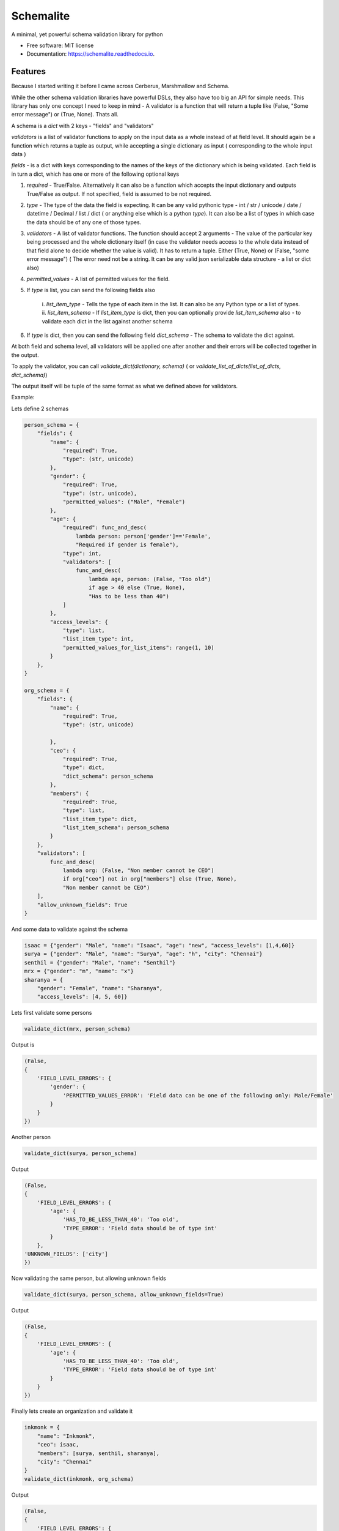 ==========
Schemalite
==========


.. image:: https://img.shields.io/pypi/v/schemalite.svg
        :target: https://pypi.python.org/pypi/schemalite

.. image:: https://img.shields.io/travis/SuryaSankar/schemalite.svg
        :target: https://travis-ci.org/SuryaSankar/schemalite

.. image:: https://readthedocs.org/projects/schemalite/badge/?version=latest
        :target: https://schemalite.readthedocs.io/en/latest/?badge=latest
        :alt: Documentation Status




A minimal, yet powerful schema validation library for python


* Free software: MIT license
* Documentation: https://schemalite.readthedocs.io.


Features
--------

Because I started writing it before I came across Cerberus, Marshmallow and
Schema.

While the other schema validation libraries have powerful DSLs, they also have
too big an API for simple needs. This library has only one concept I need to
keep in mind - A validator is a function that will return a tuple like (False,
"Some error message") or (True, None). Thats all.

A schema is a `dict` with 2 keys - "fields" and "validators"

`validators` is a list of validator functions to apply on the input data as a
whole instead of at field level. It should again be a function which returns a
tuple as output, while accepting a single dictionary as input ( corresponding to
the whole input data )

`fields` - is a dict with keys corresponding to the names of the keys of the
dictionary which is being validated. Each field is in turn a dict, which has one
or more of the following optional keys

1. `required` - True/False. Alternatively it can also be a function which
   accepts the input dictionary and outputs True/False as output. If not
   specified, field is assumed to be not required.

2. `type` - The type of the data the field is expecting. It can be any valid
   pythonic type - int / str / unicode / date / datetime / Decimal / list / dict
   ( or anything else which is a python `type`). It can also be a list of types
   in which case the data should be of any one of those types.

3. `validators` - A list of validator functions. The function should accept 2
   arguments - The value of the particular key being processed and the whole
   dictionary itself (in case the validator needs access to the whole data
   instead of that field alone to decide whether the value is valid). It has to
   return a tuple. Either (True, None) or (False, "some error message") ( The
   error need not be a string. It can be any valid json serializable data
   structure - a list or dict also)

4. `permitted_values` - A list of permitted values for the field.

5. If `type` is list, you can send the following fields also

    i. `list_item_type` - Tells the type of each item in the list. It can also
    be any Python type or a list of types. ii. `list_item_schema` - If
    `list_item_type` is dict, then you can optionally provide `list_item_schema`
    also - to validate each dict in the list against another schema

6. If `type` is dict, then you can send the following field `dict_schema` - The
   schema to validate the dict against.

At both field and schema level, all validators will be applied one after another
and their errors will be collected together in the output.

To apply the validator, you can call `validate_dict(dictionary, schema)` ( or
`validate_list_of_dicts(list_of_dicts, dict_schema)`)

The output itself will be tuple of the same format as what we defined above for
validators.

Example:

Lets define 2 schemas

.. code-block:: python
    
    person_schema = {
        "fields": {
            "name": {
                "required": True,
                "type": (str, unicode)
            },
            "gender": {
                "required": True,
                "type": (str, unicode),
                "permitted_values": ("Male", "Female")
            },
            "age": {
                "required": func_and_desc(
                    lambda person: person['gender']=='Female',
                    "Required if gender is female"),
                "type": int,
                "validators": [
                    func_and_desc(
                        lambda age, person: (False, "Too old")
                        if age > 40 else (True, None),
                        "Has to be less than 40")
                ]
            },
            "access_levels": {
                "type": list,
                "list_item_type": int,
                "permitted_values_for_list_items": range(1, 10)
            }
        },
    }

    org_schema = {
        "fields": {
            "name": {
                "required": True,
                "type": (str, unicode)

            },
            "ceo": {
                "required": True,
                "type": dict,
                "dict_schema": person_schema
            },
            "members": {
                "required": True,
                "type": list,
                "list_item_type": dict,
                "list_item_schema": person_schema
            }
        },
        "validators": [
            func_and_desc(
                lambda org: (False, "Non member cannot be CEO")
                if org["ceo"] not in org["members"] else (True, None),
                "Non member cannot be CEO")
        ],
        "allow_unknown_fields": True
    }


And some data to validate against the schema

.. code-block:: python
    
    isaac = {"gender": "Male", "name": "Isaac", "age": "new", "access_levels": [1,4,60]}
    surya = {"gender": "Male", "name": "Surya", "age": "h", "city": "Chennai"}
    senthil = {"gender": "Male", "name": "Senthil"}
    mrx = {"gender": "m", "name": "x"}
    sharanya = {
        "gender": "Female", "name": "Sharanya",
        "access_levels": [4, 5, 60]}


Lets first validate some persons

.. code-block:: python
    
    validate_dict(mrx, person_schema)


Output is

.. code-block:: python
    
    (False,
    {
        'FIELD_LEVEL_ERRORS': {
            'gender': {
                'PERMITTED_VALUES_ERROR': 'Field data can be one of the following only: Male/Female'
            }
        }
    })


Another person

.. code-block:: python
    
    validate_dict(surya, person_schema)


Output

.. code-block:: python
    
    (False,
    {
        'FIELD_LEVEL_ERRORS': {
            'age': {
                'HAS_TO_BE_LESS_THAN_40': 'Too old',
                'TYPE_ERROR': 'Field data should be of type int'
            }
        },
    'UNKNOWN_FIELDS': ['city']
    })


Now validating the same person, but allowing unknown fields

.. code-block:: python
    
    validate_dict(surya, person_schema, allow_unknown_fields=True)


Output

.. code-block:: python
    
    (False,
    {
        'FIELD_LEVEL_ERRORS': {
            'age': {
                'HAS_TO_BE_LESS_THAN_40': 'Too old',
                'TYPE_ERROR': 'Field data should be of type int'
            }
        }
    })


Finally lets create an organization and validate it

.. code-block:: python
    
    inkmonk = {
        "name": "Inkmonk",
        "ceo": isaac,
        "members": [surya, senthil, sharanya],
        "city": "Chennai"
    }
    validate_dict(inkmonk, org_schema)


Output

.. code-block:: json
    
    (False,
    {
        'FIELD_LEVEL_ERRORS': {
            'ceo': {
                'VALIDATION_ERRORS_FOR_OBJECT': {
                    'FIELD_LEVEL_ERRORS': {
                        'access_levels': {
                            'VALIDATION_ERRORS_FOR_OBJECTS_IN_LIST': [
                                None,
                                None,
                                {
                                    'PERMITTED_VALUES_ERROR': 'Field data can be one of the following only: 1/2/3/4/5/6/7/8/9'
                                }
                            ]
                        },
                        'age': {
                            'HAS_TO_BE_LESS_THAN_40': 'Too old',
                            'TYPE_ERROR': 'Field data should be of type int'
                        }
                    }
                }
            },
            'members': {
                'VALIDATION_ERRORS_FOR_OBJECTS_IN_LIST': [
                    {
                        'FIELD_LEVEL_ERRORS': {
                            'age': {
                                'HAS_TO_BE_LESS_THAN_40': 'Too old',
                                'TYPE_ERROR': 'Field data should be of type int'
                            }
                        },
                        'UNKNOWN_FIELDS': ['city']
                    },
                    None,
                    {
                        'FIELD_LEVEL_ERRORS': {
                            'access_levels': {
                                'VALIDATION_ERRORS_FOR_OBJECTS_IN_LIST': [
                                    None,
                                    None,
                                    {
                                        'PERMITTED_VALUES_ERROR': 'Field data can be one of the following only: 1/2/3/4/5/6/7/8/9'
                                    }
                                ]
                            },
                            'age': {
                                'MISSING_FIELD_ERROR': 'Required if gender is female'
                            }
                        },
                        'MISSING_FIELDS': ['age']
                    }
                ]
            }
        },
    'SCHEMA_LEVEL_ERRORS': ['Non member cannot be CEO'],
    'UNKNOWN_FIELDS': ['city']
    })


###Understanding the errors output

The library is structured to provide an error output to any nested level of
granularity.

At the outer most level, there are the following keys

"FIELD_LEVEL_ERRORS" - Contains the errors mapped to each field

"SCHEMA_LEVEL_ERRORS" - A list of errors found for the schema as a whole

"UNKNOWN_FIELDS" - If the validation is configured to not allow unknown fields
and if the data had any, they will be listed here

"MISSING_FIELDS" - List of all missing required fields.

Inside 'FIELD_LEVEL_ERRORS', each field will have a dict of errors mapped to it.
The keys of the dict are the names of the errors and values are the error
strings. Example for an error dict for a field would be
`{'TYPE_ERROR': "This field should have type int only"}` or
`{"PERMITTED_VALUES_ERROR": "The object should have value high/low only"}`

If a particular field is of type `dict`, and if `dict_schema` is defined, then
you can also expect to see a key named `VALIDATION_ERRORS_FOR_OBJECT` inside
`errors['FIELD_LEVEL_ERRORS']['particular_field_name']`. In that case
`errors['FIELD_LEVEL_ERRORS']['particular_field_name']['VALIDATION_ERRORS_FOR_OBJECT']`
will contain another errors object obtained by matching the data in this field
alone against another schema ( So that errors object will in turn have
FIELD_LEVEL_ERRORS, SCHEMA_LEVEL_ERRORS etc)

If a particular field is of type `list` and if `list_type` is defined, then if
there are validation errors for the objects in the list, you can expect to see
`errors['FIELD_LEVEL_ERRORS']['particular_field_name']['VALIDATION_ERRORS_FOR_OBJECTS_IN_LIST']`.
This will be a list of error objects. If the field is a list of primitive types,
then you can expect each error object to have fields like `TYPE_ERROR` or
`PERMITTED_VALUES_ERROR`. If it is a list of objects of another schema ( defined
by `list_item_schema`), then each item in the errors list would be an error
object got by validating against that schema - so it will have
`FIELD_LEVEL_ERRORS`, `SCHEMA_LEVEL_ERRORS` etc. ( While iterating, if one item
has no error, then instead of error object, it will have a null in the errors
list at that index.)

Credits
-------

This package was created with Cookiecutter_ and the `audreyr/cookiecutter-pypackage`_ project template.

.. _Cookiecutter: https://github.com/audreyr/cookiecutter
.. _`audreyr/cookiecutter-pypackage`: https://github.com/audreyr/cookiecutter-pypackage
